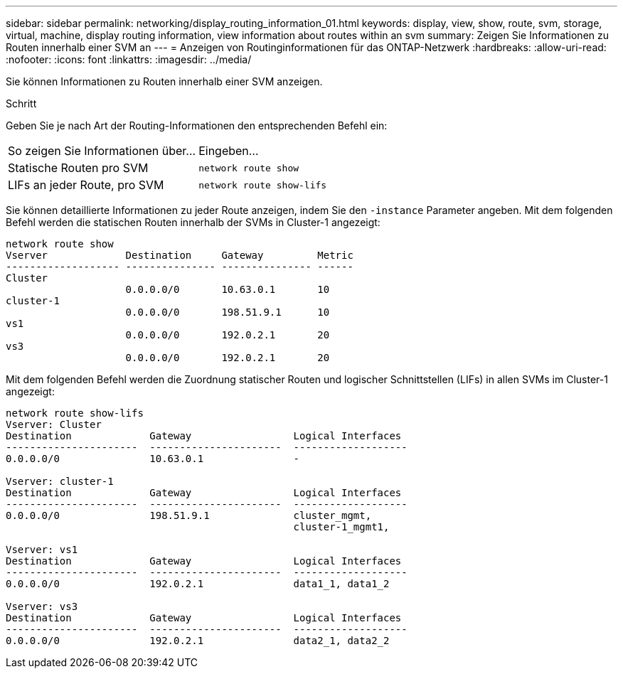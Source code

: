 ---
sidebar: sidebar 
permalink: networking/display_routing_information_01.html 
keywords: display, view, show, route, svm, storage, virtual, machine, display routing information, view information about routes within an svm 
summary: Zeigen Sie Informationen zu Routen innerhalb einer SVM an 
---
= Anzeigen von Routinginformationen für das ONTAP-Netzwerk
:hardbreaks:
:allow-uri-read: 
:nofooter: 
:icons: font
:linkattrs: 
:imagesdir: ../media/


[role="lead"]
Sie können Informationen zu Routen innerhalb einer SVM anzeigen.

.Schritt
Geben Sie je nach Art der Routing-Informationen den entsprechenden Befehl ein:

[cols="40,60"]
|===


| So zeigen Sie Informationen über... | Eingeben... 


 a| 
Statische Routen pro SVM
 a| 
`network route show`



 a| 
LIFs an jeder Route, pro SVM
 a| 
`network route show-lifs`

|===
Sie können detaillierte Informationen zu jeder Route anzeigen, indem Sie den `-instance` Parameter angeben. Mit dem folgenden Befehl werden die statischen Routen innerhalb der SVMs in Cluster-1 angezeigt:

....
network route show
Vserver             Destination     Gateway         Metric
------------------- --------------- --------------- ------
Cluster
                    0.0.0.0/0       10.63.0.1       10
cluster-1
                    0.0.0.0/0       198.51.9.1      10
vs1
                    0.0.0.0/0       192.0.2.1       20
vs3
                    0.0.0.0/0       192.0.2.1       20
....
Mit dem folgenden Befehl werden die Zuordnung statischer Routen und logischer Schnittstellen (LIFs) in allen SVMs im Cluster-1 angezeigt:

....
network route show-lifs
Vserver: Cluster
Destination             Gateway                 Logical Interfaces
----------------------  ----------------------  -------------------
0.0.0.0/0               10.63.0.1               -

Vserver: cluster-1
Destination             Gateway                 Logical Interfaces
----------------------  ----------------------  -------------------
0.0.0.0/0               198.51.9.1              cluster_mgmt,
                                                cluster-1_mgmt1,

Vserver: vs1
Destination             Gateway                 Logical Interfaces
----------------------  ----------------------  -------------------
0.0.0.0/0               192.0.2.1               data1_1, data1_2

Vserver: vs3
Destination             Gateway                 Logical Interfaces
----------------------  ----------------------  -------------------
0.0.0.0/0               192.0.2.1               data2_1, data2_2
....